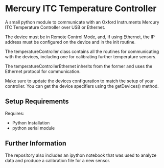 * Mercury ITC Temperature Controller
A small python module to communicate with an Oxford Instruments Mercury ITC Temperature Controller over USB or Ethernet.

The device must be in Remote Control Mode, and, if using Ethernet, the IP address must be configured on the device and in the init routine.

The temperatureController class contains all the routines for communicating with the devices, including one for calibrating further temperature sensors.

The temperatureControllerEthernet inherits from the former and uses the Ethernet protocol for communication.

Make sure to update the devices configuration to match the setup of your controller. You can get the device specifiers using the getDevices() method.

** Setup Requirements
Requires: 
- Python Installation
- python serial module

** Further Information
The repository also includes an ipython notebook that was used to analyze data and produce a calibration file for a new sensor.  

